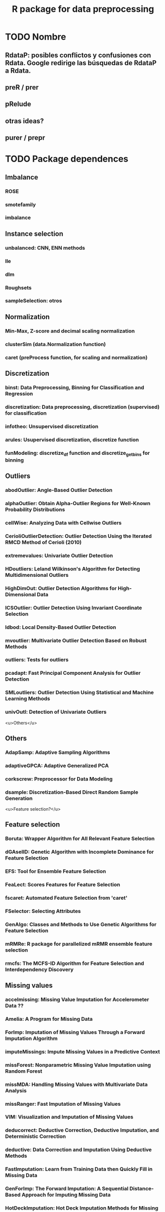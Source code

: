 #+STARTUP: indent
#+TITLE: R package for data preprocessing
* TODO Nombre
** RdataP: posibles conflictos y confusiones con *Rdata*. Google redirige las búsquedas de RdataP a Rdata.
** preR / prer
** pRelude
** otras ideas?
** purer / prepr
* TODO Package dependences
** Imbalance
*** ROSE
*** smotefamily
*** imbalance
** Instance selection
*** unbalanced: CNN, ENN methods
*** lle
*** dlm
*** Roughsets
*** sampleSelection: otros
** Normalization
*** Min-Max, Z-score and decimal scaling normalization
*** clusterSim (data.Normalization function)
*** caret (preProcess function, for scaling and normalization)
** Discretization
*** binst: Data Preprocessing, Binning for Classification and Regression
*** discretization: Data preprocessing, discretization (supervised) for classification
*** infotheo: Unsupervised discretization
*** arules: Usupervised discretization, discretize function
*** funModeling: discretize_df function and discretize_get_bins for binning
** Outliers
*** abodOutlier: Angle-Based Outlier Detection
*** alphaOutlier: Obtain Alpha-Outlier Regions for Well-Known Probability Distributions
*** cellWise: Analyzing Data with Cellwise Outliers
*** CerioliOutlierDetection: Outlier Detection Using the Iterated RMCD Method of Cerioli (2010)
*** extremevalues: Univariate Outlier Detection
*** HDoutliers: Leland Wilkinson's Algorithm for Detecting Multidimensional Outliers
*** HighDimOut: Outlier Detection Algorithms for High-Dimensional Data
*** ICSOutlier: Outlier Detection Using Invariant Coordinate Selection
*** ldbod: Local Density-Based Outlier Detection
*** mvoutlier: Multivariate Outlier Detection Based on Robust Methods
*** outliers: Tests for outliers
*** pcadapt: Fast Principal Component Analysis for Outlier Detection
*** SMLoutliers: Outlier Detection Using Statistical and Machine Learning Methods
*** univOutl: Detection of Univariate Outliers

<u>Others</u>
** Others
*** AdapSamp: Adaptive Sampling Algorithms
*** adaptiveGPCA: Adaptive Generalized PCA
*** corkscrew: Preprocessor for Data Modeling
*** dsample: Discretization-Based Direct Random Sample Generation

<u>Feature selection?</u>
** Feature selection
*** Boruta: Wrapper Algorithm for All Relevant Feature Selection
*** dGAselID: Genetic Algorithm with Incomplete Dominance for Feature Selection
*** EFS: Tool for Ensemble Feature Selection
*** FeaLect: Scores Features for Feature Selection
*** fscaret: Automated Feature Selection from 'caret'
*** FSelector: Selecting Attributes
*** GenAlgo: Classes and Methods to Use Genetic Algorithms for Feature Selection
*** mRMRe: R package for parallelized mRMR ensemble feature selection
*** rmcfs: The MCFS-ID Algorithm for Feature Selection and Interdependency Discovery
** Missing values
*** accelmissing: Missing Value Imputation for Accelerometer Data ??
*** Amelia: A Program for Missing Data
*** ForImp: Imputation of Missing Values Through a Forward Imputation Algorithm
*** imputeMissings: Impute Missing Values in a Predictive Context
*** missForest: Nonparametric Missing Value Imputation using Random Forest
*** missMDA: Handling Missing Values with Multivariate Data Analysis
*** missRanger: Fast Imputation of Missing Values
*** VIM: Visualization and Imputation of Missing Values
*** deducorrect: Deductive Correction, Deductive Imputation, and Deterministic Correction
*** deductive: Data Correction and Imputation Using Deductive Methods
*** FastImputation: Learn from Training Data then Quickly Fill in Missing Data
*** GenForImp: The Forward Imputation: A Sequential Distance-Based Approach for Imputing Missing Data
*** HotDeckImputation: Hot Deck Imputation Methods for Missing Data
*** imputeR: A General Imputation Framework in R
*** mi: Missing Data Imputation and Model Checking
*** mitools: Tools for multiple imputation of missing data
*** simputation: Simple Imputation
*** mice: multiple imputation
** Noise
*** NoiseFiltersR: Label Noise Filters for Data Preprocessing in Classification
*** denoiseR: Regularized Low Rank Matrix Estimation

* TODO Algorithms
** Imperfect data
*** Missing values
**** Expectation maximization imputation: Amelia, dlsem (EM.imputation function)
**** Multiple imputation: mice (mice function)
**** KNN imputation: VIM or DMwR
*** Noise filtering
**** Ensemble Filter: NoiseFiltersR
**** Iterative Partitioning Filter: NoiseFiltersR
**** Otros: denoiseR (imputeada function)
** Data reduction
*** Feature selection
**** LVF/LVW: dprep
**** mRMR (Minimum redundancy maximum relevance): mRMRe
**** Genéticos: caret, GenAlgo
**** MIFS: mlr
**** Relief: FSelector
*** Space transformation
**** PCA: adaptativeGPCA
**** LLE: lle
*** Instance selection
**** CNN: unbalanced
**** ENN: unbalanced
**** Kalman Filtering: dlm
